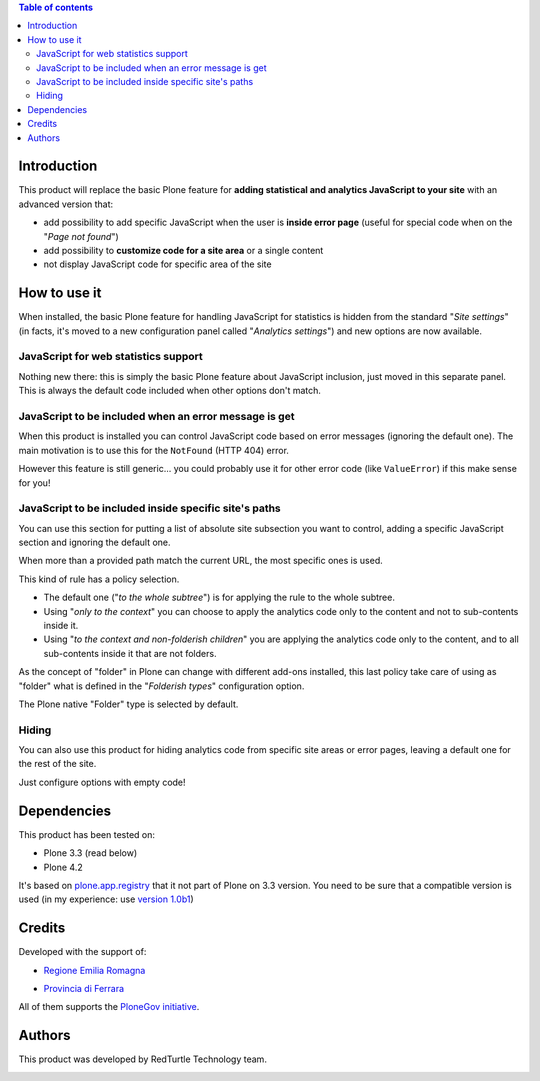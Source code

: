 .. contents:: **Table of contents**

Introduction
============

This product will replace the basic Plone feature for **adding statistical and analytics JavaScript to your site**
with an advanced version that:

* add possibility to add specific JavaScript when the user is **inside error page**
  (useful for special code when on the "*Page not found*")
* add possibility to **customize code for a site area** or a single content
* not display JavaScript code for specific area of the site

How to use it
=============

When installed, the basic Plone feature for handling JavaScript for statistics is hidden from the standard
"*Site settings*" (in facts, it's moved to a new configuration panel called "*Analytics settings*") and
new options are now available.

JavaScript for web statistics support 
-------------------------------------

.. image:: https://blog.redturtle.it/pypi-images/collective.analyticspanel/collective.analyticspanel-0.3.0-01.png
   :alt: Basic feature

Nothing new there: this is simply the basic Plone feature about JavaScript inclusion, just moved in this
separate panel. This is always the default code included when other options don't match.

JavaScript to be included when an error message is get 
------------------------------------------------------

.. image:: https://blog.redturtle.it/pypi-images/collective.analyticspanel/collective.analyticspanel-0.3.0-02.png
   :alt: Code for error page

When this product is installed you can control JavaScript code based on error messages (ignoring the default one).
The main motivation is to use this for the ``NotFound`` (HTTP 404) error.

However this feature is still generic... you could probably use it for other error code (like ``ValueError``)
if this make sense for you!

JavaScript to be included inside specific site's paths 
------------------------------------------------------

.. image:: https://blog.redturtle.it/pypi-images/collective.analyticspanel/collective.analyticspanel-0.3.0-03.png
   :alt: Code for specific site's path

You can use this section for putting a list of absolute site subsection you want to control, adding a specific
JavaScript section and ignoring the default one.

When more than a provided path match the current URL, the most specific ones is used.

This kind of rule has a policy selection.

.. image:: https://blog.redturtle.it/pypi-images/collective.analyticspanel/collective.analyticspanel-0.3.0-04.png
   :align: right
   :alt: Policy selection

* The default one ("*to the whole subtree*") is for applying the rule to the whole subtree.
* Using "*only to the context*" you can choose to apply the analytics code only to the content and not
  to sub-contents inside it.
* Using "*to the context and non-folderish children*" you are applying the analytics code only to the content,
  and to all sub-contents inside it that are not folders.

As the concept of "folder" in Plone can change with different add-ons installed, this last policy take care
of using as "folder" what is defined in the "*Folderish types*" configuration option.

.. image:: https://blog.redturtle.it/pypi-images/collective.analyticspanel/collective.analyticspanel-0.3.0-05.png
   :alt: Folderish types selection panel

The Plone native "Folder" type is selected by default.

Hiding
------

You can also use this product for hiding analytics code from specific site areas or error pages, leaving a default
one for the rest of the site.

Just configure options with empty code!

Dependencies
============

This product has been tested on:

* Plone 3.3 (read below)
* Plone 4.2

It's based on `plone.app.registry`__ that it not part of Plone on 3.3 version. You need to be sure that a compatible
version is used (in my experience: use `version 1.0b1`__)

__ http://pypi.python.org/pypi/plone.app.registry
__ http://pypi.python.org/pypi/plone.app.registry/1.0b1

Credits
=======
  
Developed with the support of:

* `Regione Emilia Romagna`__

* `Provincia di Ferrara`__

  .. image:: http://www.provincia.fe.it/Distribuzione/logo_provincia.png
     :alt: Provincia di Ferrara - logo

All of them supports the `PloneGov initiative`__.

__ http://www.regione.emilia-romagna.it/
__ http://www.provincia.fe.it/
__ http://www.plonegov.it/

Authors
=======

This product was developed by RedTurtle Technology team.

.. image:: http://www.redturtle.it/redturtle_banner.png
   :alt: RedTurtle Technology Site
   :target: http://www.redturtle.it/
